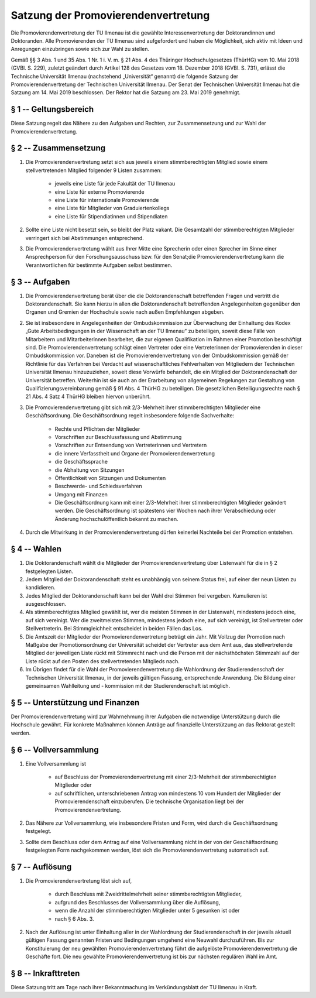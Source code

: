 Satzung der Promovierendenvertretung
====================================

Die Promovierendenvertretung der TU Ilmenau ist die gewählte Interessenvertretung der Doktorandinnen und Doktoranden. Alle Promovierenden der TU Ilmenau sind aufgefordert und haben die Möglichkeit, sich aktiv mit Ideen und Anregungen einzubringen sowie sich zur Wahl zu stellen.

Gemäß §§ 3 Abs. 1 und 35 Abs. 1 Nr. 1 i. V. m. § 21 Abs. 4 des Thüringer Hochschulgesetzes (ThürHG) vom 10. Mai 2018 (GVBl. S. 229), zuletzt geändert durch Artikel 128 des Gesetzes vom 18. Dezember 2018 (GVBl. S. 731), erlässt die Technische Universität Ilmenau (nachstehend „Universität“ genannt) die folgende Satzung der Promovierendenvertretung der Technischen Universität Ilmenau. Der Senat der Technischen Universität Ilmenau hat die Satzung am 14. Mai 2019 beschlossen. Der Rektor hat die Satzung am 23. Mai 2019 genehmigt.

§ 1 -- Geltungsbereich
----------------------

Diese Satzung regelt das Nähere zu den Aufgaben und Rechten, zur Zusammensetzung und zur Wahl der Promovierendenvertretung.

§ 2 -- Zusammensetzung
----------------------

#. Die Promovierendenvertretung setzt sich aus jeweils einem stimmberechtigten Mitglied sowie einem stellvertretenden Mitglied folgender 9 Listen zusammen:

    * jeweils eine Liste für jede Fakultät der TU Ilmenau
    *  eine Liste für externe Promovierende
    *  eine Liste für internationale Promovierende
    *  eine Liste für Mitglieder von Graduiertenkollegs
    *  eine Liste für Stipendiatinnen und Stipendiaten

#. Sollte eine Liste nicht besetzt sein, so bleibt der Platz vakant. Die Gesamtzahl der stimmberechtigten Mitglieder verringert sich bei Abstimmungen entsprechend.
#. Die Promovierendenvertretung wählt aus Ihrer Mitte eine Sprecherin oder einen Sprecher im Sinne einer Ansprechperson für den Forschungsausschuss bzw. für den Senat;die Promovierendenvertretung kann die Verantwortlichen für bestimmte Aufgaben selbst bestimmen.

§ 3 -- Aufgaben
---------------

#. Die Promovierendenvertretung berät über die die Doktorandenschaft betreffenden Fragen und vertritt die Doktorandenschaft. Sie kann hierzu in allen die Doktorandenschaft betreffenden Angelegenheiten gegenüber den Organen und Gremien der Hochschule sowie nach außen Empfehlungen abgeben.
#. Sie ist insbesondere in Angelegenheiten der Ombudskommission zur Überwachung der Einhaltung des Kodex „Gute Arbeitsbedingungen in der Wissenschaft an der TU Ilmenau“ zu beteiligen, soweit diese Fälle von Mitarbeitern und Mitarbeiterinnen bearbeitet, die zur eigenen Qualifikation im Rahmen einer Promotion beschäftigt sind. Die Promovierendenvertretung schlägt einen Vertreter oder eine Vertreterinnen der Promovierenden in dieser Ombudskommission vor. Daneben ist die Promovierendenvertretung von der Ombudskommission gemäß der Richtlinie für das Verfahren bei Verdacht auf wissenschaftliches Fehlverhalten von Mitgliedern der Technischen Universität Ilmenau hinzuzuziehen, soweit diese Vorwürfe behandelt, die ein Mitglied der Doktorandenschaft der Universität betreffen. Weiterhin ist sie auch an der Erarbeitung von allgemeinen Regelungen zur Gestaltung von Qualifizierungsvereinbarung gemäß § 91 Abs. 4 ThürHG zu beteiligen. Die gesetzlichen Beteiligungsrechte nach § 21 Abs. 4 Satz 4 ThürHG bleiben hiervon unberührt.
#. Die Promovierendenvertretung gibt sich mit 2/3-Mehrheit ihrer stimmberechtigten Mitglieder eine Geschäftsordnung. Die Geschäftsordnung regelt insbesondere folgende Sachverhalte:

    *  Rechte und Pflichten der Mitglieder
    *  Vorschriften zur Beschlussfassung und Abstimmung
    *  Vorschriften zur Entsendung von Vertreterinnen und Vertretern
    *  die innere Verfasstheit und Organe der Promovierendenvertretung
    *  die Geschäftssprache
    *  die Abhaltung von Sitzungen
    *  Öffentlichkeit von Sitzungen und Dokumenten
    *  Beschwerde- und Schiedsverfahren
    *  Umgang mit Finanzen
    *  Die Geschäftsordnung kann mit einer 2/3-Mehrheit ihrer stimmberechtigten Mitglieder geändert werden. Die Geschäftsordnung ist spätestens vier Wochen nach ihrer Verabschiedung oder Änderung hochschulöffentlich bekannt zu machen.

#. Durch die Mitwirkung in der Promovierendenvertretung dürfen keinerlei Nachteile bei der Promotion entstehen.

§ 4 -- Wahlen
-------------

#. Die Doktorandenschaft wählt die Mitglieder der Promovierendenvertretung über Listenwahl für die in § 2 festgelegten Listen.
#. Jedem Mitglied der Doktorandenschaft steht es unabhängig von seinem Status frei, auf einer der neun Listen zu kandidieren.
#. Jedes Mitglied der Doktorandenschaft kann bei der Wahl drei Stimmen frei vergeben. Kumulieren ist ausgeschlossen.
#. Als stimmberechtigtes Mitglied gewählt ist, wer die meisten Stimmen in der Listenwahl, mindestens jedoch eine, auf sich vereinigt. Wer die zweitmeisten Stimmen, mindestens jedoch eine, auf sich vereinigt, ist Stellvertreter oder Stellvertreterin. Bei Stimmgleichheit entscheidet in beiden Fällen das Los.
#. Die Amtszeit der Mitglieder der Promovierendenvertretung beträgt ein Jahr. Mit Vollzug der Promotion nach Maßgabe der Promotionsordnung der Universität scheidet der Vertreter aus dem Amt aus, das stellvertretende Mitglied der jeweiligen Liste rückt mit Stimmrecht nach und die Person mit der nächsthöchsten Stimmzahl auf der Liste rückt auf den Posten des stellvertretenden Mitglieds nach.
#. Im Übrigen findet für die Wahl der Promovierendenvertretung die Wahlordnung der Studierendenschaft der Technischen Universität Ilmenau, in der jeweils gültigen Fassung, entsprechende Anwendung. Die Bildung einer gemeinsamen Wahlleitung und - kommission mit der Studierendenschaft ist möglich.

§ 5 -- Unterstützung und Finanzen
---------------------------------

Der Promovierendenvertretung wird zur Wahrnehmung ihrer Aufgaben die notwendige Unterstützung durch die Hochschule gewährt. Für konkrete Maßnahmen können Anträge auf finanzielle Unterstützung an das Rektorat gestellt werden.

§ 6 -- Vollversammlung
----------------------

#. Eine Vollversammlung ist

    - auf Beschluss der Promovierendenvertretung mit einer 2/3-Mehrheit der stimmberechtigten Mitglieder oder
    - auf schriftlichen, unterschriebenen Antrag von mindestens 10 vom Hundert der Mitglieder der Promovierendenschaft einzuberufen. Die technische Organisation liegt bei der Promovierendenvertretung.

#. Das Nähere zur Vollversammlung, wie insbesondere Fristen und Form, wird durch die Geschäftsordnung festgelegt.
#. Sollte dem Beschluss oder dem Antrag auf eine Vollversammlung nicht in der von der Geschäftsordnung festgelegten Form nachgekommen werden, löst sich die Promovierendenvertretung automatisch auf.

§ 7 -- Auflösung
----------------

#. Die Promovierendenvertretung löst sich auf,

    - durch Beschluss mit Zweidrittelmehrheit seiner stimmberechtigten Mitglieder,
    - aufgrund des Beschlusses der Vollversammlung über die Auflösung,
    - wenn die Anzahl der stimmberechtigten Mitglieder unter 5 gesunken ist oder
    - nach § 6 Abs. 3.

#. Nach der Auflösung ist unter Einhaltung aller in der Wahlordnung der Studierendenschaft in der jeweils aktuell gültigen Fassung genannten Fristen und Bedingungen umgehend eine Neuwahl durchzuführen. Bis zur Konstituierung der neu gewählten Promovierendenvertretung führt die aufgelöste Promovierendenvertretung die Geschäfte fort. Die neu gewählte Promovierendenvertretung ist bis zur nächsten regulären Wahl im Amt.

§ 8 -- Inkrafttreten
--------------------

Diese Satzung tritt am Tage nach ihrer Bekanntmachung im Verkündungsblatt der TU Ilmenau in Kraft.
